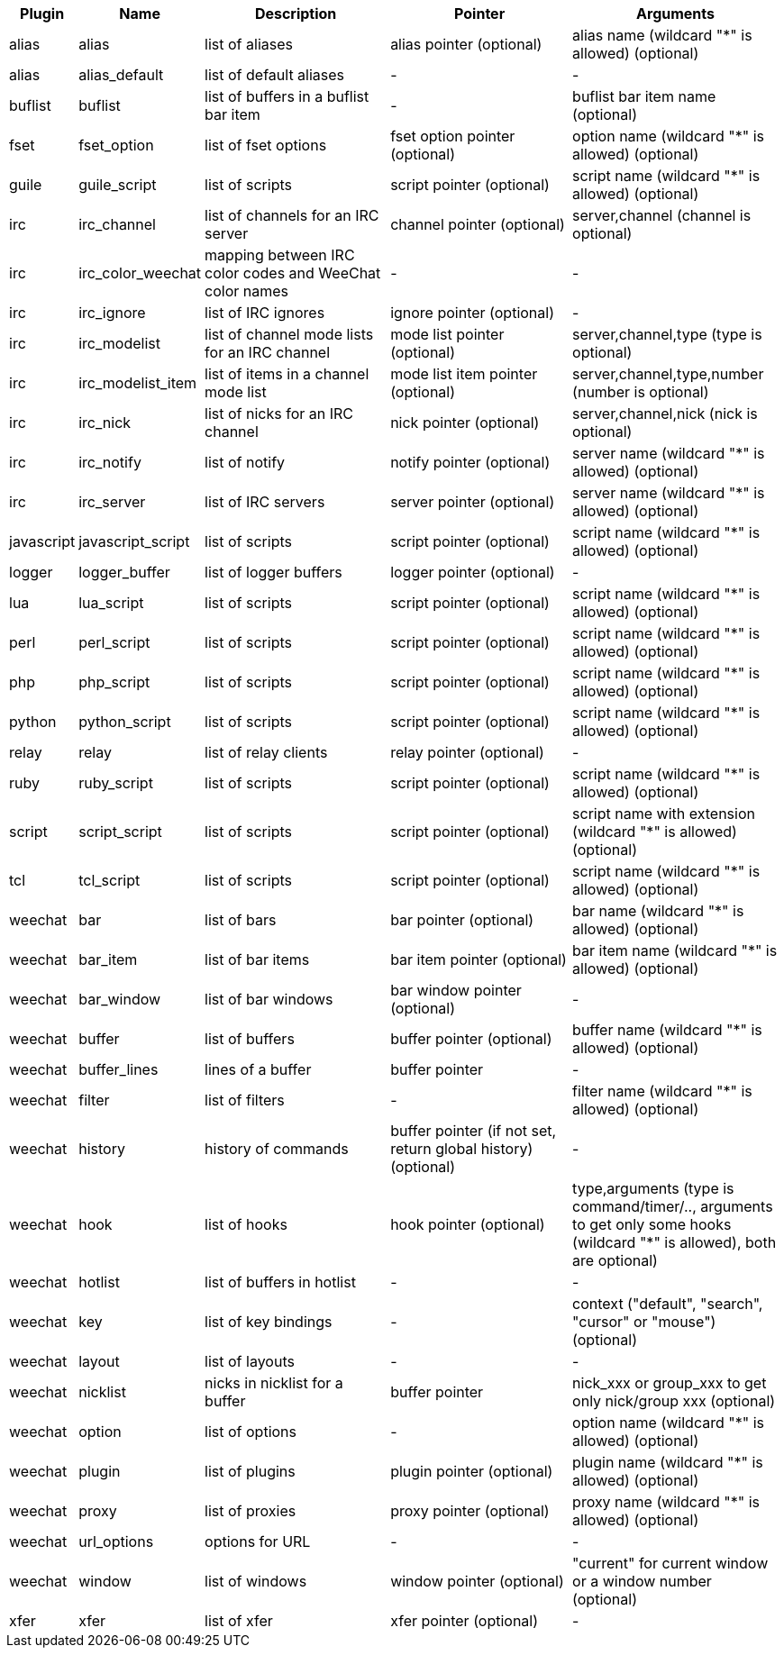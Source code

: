 //
// This file is auto-generated by script docgen.py.
// DO NOT EDIT BY HAND!
//

// ======================================== api_infolists ========================================

// tag::infolists[]
[width="100%",cols="^1,^2,5,5,5",options="header"]
|===
| Plugin | Name | Description | Pointer | Arguments

| alias | alias | list of aliases | alias pointer (optional) | alias name (wildcard "*" is allowed) (optional)

| alias | alias_default | list of default aliases | - | -

| buflist | buflist | list of buffers in a buflist bar item | - | buflist bar item name (optional)

| fset | fset_option | list of fset options | fset option pointer (optional) | option name (wildcard "*" is allowed) (optional)

| guile | guile_script | list of scripts | script pointer (optional) | script name (wildcard "*" is allowed) (optional)

| irc | irc_channel | list of channels for an IRC server | channel pointer (optional) | server,channel (channel is optional)

| irc | irc_color_weechat | mapping between IRC color codes and WeeChat color names | - | -

| irc | irc_ignore | list of IRC ignores | ignore pointer (optional) | -

| irc | irc_modelist | list of channel mode lists for an IRC channel | mode list pointer (optional) | server,channel,type (type is optional)

| irc | irc_modelist_item | list of items in a channel mode list | mode list item pointer (optional) | server,channel,type,number (number is optional)

| irc | irc_nick | list of nicks for an IRC channel | nick pointer (optional) | server,channel,nick (nick is optional)

| irc | irc_notify | list of notify | notify pointer (optional) | server name (wildcard "*" is allowed) (optional)

| irc | irc_server | list of IRC servers | server pointer (optional) | server name (wildcard "*" is allowed) (optional)

| javascript | javascript_script | list of scripts | script pointer (optional) | script name (wildcard "*" is allowed) (optional)

| logger | logger_buffer | list of logger buffers | logger pointer (optional) | -

| lua | lua_script | list of scripts | script pointer (optional) | script name (wildcard "*" is allowed) (optional)

| perl | perl_script | list of scripts | script pointer (optional) | script name (wildcard "*" is allowed) (optional)

| php | php_script | list of scripts | script pointer (optional) | script name (wildcard "*" is allowed) (optional)

| python | python_script | list of scripts | script pointer (optional) | script name (wildcard "*" is allowed) (optional)

| relay | relay | list of relay clients | relay pointer (optional) | -

| ruby | ruby_script | list of scripts | script pointer (optional) | script name (wildcard "*" is allowed) (optional)

| script | script_script | list of scripts | script pointer (optional) | script name with extension (wildcard "*" is allowed) (optional)

| tcl | tcl_script | list of scripts | script pointer (optional) | script name (wildcard "*" is allowed) (optional)

| weechat | bar | list of bars | bar pointer (optional) | bar name (wildcard "*" is allowed) (optional)

| weechat | bar_item | list of bar items | bar item pointer (optional) | bar item name (wildcard "*" is allowed) (optional)

| weechat | bar_window | list of bar windows | bar window pointer (optional) | -

| weechat | buffer | list of buffers | buffer pointer (optional) | buffer name (wildcard "*" is allowed) (optional)

| weechat | buffer_lines | lines of a buffer | buffer pointer | -

| weechat | filter | list of filters | - | filter name (wildcard "*" is allowed) (optional)

| weechat | history | history of commands | buffer pointer (if not set, return global history) (optional) | -

| weechat | hook | list of hooks | hook pointer (optional) | type,arguments (type is command/timer/.., arguments to get only some hooks (wildcard "*" is allowed), both are optional)

| weechat | hotlist | list of buffers in hotlist | - | -

| weechat | key | list of key bindings | - | context ("default", "search", "cursor" or "mouse") (optional)

| weechat | layout | list of layouts | - | -

| weechat | nicklist | nicks in nicklist for a buffer | buffer pointer | nick_xxx or group_xxx to get only nick/group xxx (optional)

| weechat | option | list of options | - | option name (wildcard "*" is allowed) (optional)

| weechat | plugin | list of plugins | plugin pointer (optional) | plugin name (wildcard "*" is allowed) (optional)

| weechat | proxy | list of proxies | proxy pointer (optional) | proxy name (wildcard "*" is allowed) (optional)

| weechat | url_options | options for URL | - | -

| weechat | window | list of windows | window pointer (optional) | "current" for current window or a window number (optional)

| xfer | xfer | list of xfer | xfer pointer (optional) | -

|===
// end::infolists[]
